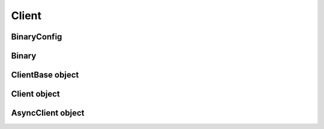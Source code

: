 Client
===========================

BinaryConfig
------------

.. module:: ansys.hps.data_transfer.client.binary

.. autosummary::
   :toctree: _autosummary

   BinaryConfig

Binary
------

.. autosummary::
   :toctree: _autosummary

   Binary

ClientBase object
-----------------

.. module:: ansys.hps.data_transfer.client.client

.. autosummary::
   :toctree: _autosummary

   ClientBase

Client object
-------------

.. module:: ansys.hps.data_transfer.client

.. autosummary::
   :toctree: _autosummary

   Client

AsyncClient object
------------------

.. module:: ansys.hps.data_transfer.client

.. autosummary::
   :toctree: _autosummary

   AsyncClient
